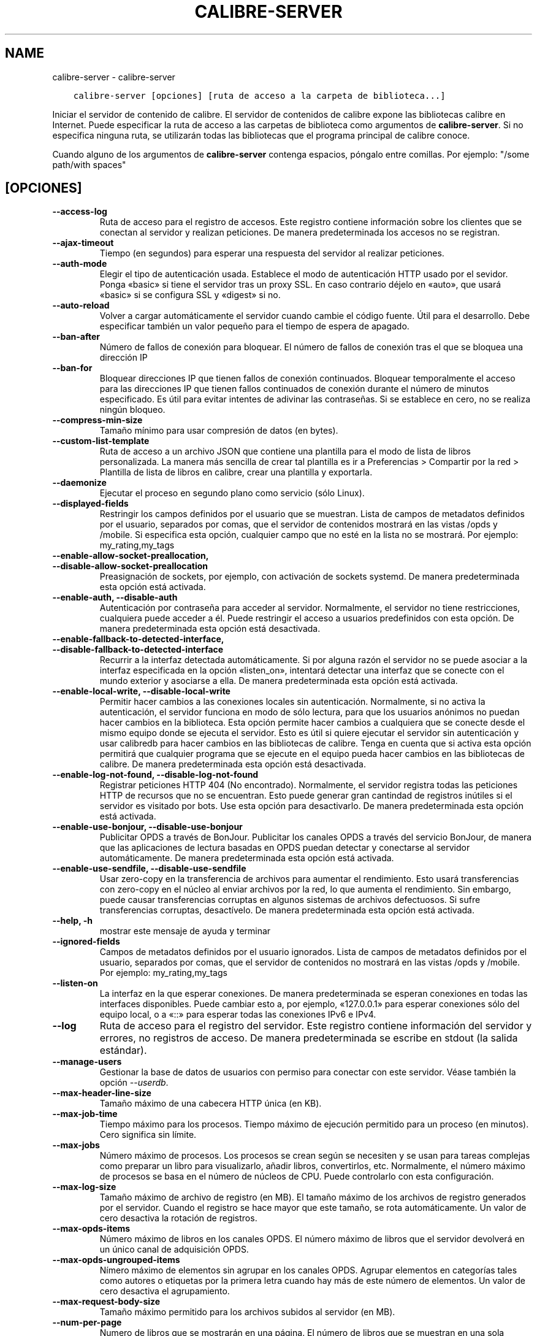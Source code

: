 .\" Man page generated from reStructuredText.
.
.TH "CALIBRE-SERVER" "1" "abril 06, 2018" "3.21.0" "calibre"
.SH NAME
calibre-server \- calibre-server
.
.nr rst2man-indent-level 0
.
.de1 rstReportMargin
\\$1 \\n[an-margin]
level \\n[rst2man-indent-level]
level margin: \\n[rst2man-indent\\n[rst2man-indent-level]]
-
\\n[rst2man-indent0]
\\n[rst2man-indent1]
\\n[rst2man-indent2]
..
.de1 INDENT
.\" .rstReportMargin pre:
. RS \\$1
. nr rst2man-indent\\n[rst2man-indent-level] \\n[an-margin]
. nr rst2man-indent-level +1
.\" .rstReportMargin post:
..
.de UNINDENT
. RE
.\" indent \\n[an-margin]
.\" old: \\n[rst2man-indent\\n[rst2man-indent-level]]
.nr rst2man-indent-level -1
.\" new: \\n[rst2man-indent\\n[rst2man-indent-level]]
.in \\n[rst2man-indent\\n[rst2man-indent-level]]u
..
.INDENT 0.0
.INDENT 3.5
.sp
.nf
.ft C
calibre\-server [opciones] [ruta de acceso a la carpeta de biblioteca...]
.ft P
.fi
.UNINDENT
.UNINDENT
.sp
Iniciar el servidor de contenido de calibre. El servidor de contenidos de calibre expone las bibliotecas calibre en Internet. Puede especificar la ruta de acceso a las carpetas de biblioteca como argumentos de \fBcalibre\-server\fP\&. Si no especifica ninguna ruta, se utilizarán todas las bibliotecas que el programa principal de calibre conoce.
.sp
Cuando alguno de los argumentos de \fBcalibre\-server\fP contenga espacios, póngalo entre comillas. Por ejemplo: "/some path/with spaces"
.SH [OPCIONES]
.INDENT 0.0
.TP
.B \-\-access\-log
Ruta de acceso para el registro de accesos. Este registro contiene información sobre los clientes que se conectan al servidor y realizan peticiones. De manera predeterminada los accesos no se registran.
.UNINDENT
.INDENT 0.0
.TP
.B \-\-ajax\-timeout
Tiempo (en segundos) para esperar una respuesta del servidor al realizar peticiones.
.UNINDENT
.INDENT 0.0
.TP
.B \-\-auth\-mode
Elegir el tipo de autenticación usada.      Establece el modo de autenticación HTTP usado por el sevidor. Ponga «basic» si tiene el servidor tras un proxy SSL. En caso contrario déjelo en «auto», que usará «basic» si se configura SSL y «digest» si no.
.UNINDENT
.INDENT 0.0
.TP
.B \-\-auto\-reload
Volver a cargar automáticamente el servidor cuando cambie el código fuente. Útil para el desarrollo. Debe especificar también un valor pequeño para el tiempo de espera de apagado.
.UNINDENT
.INDENT 0.0
.TP
.B \-\-ban\-after
Número de fallos de conexión para bloquear.         El número de fallos de conexión tras el que se bloquea una dirección IP
.UNINDENT
.INDENT 0.0
.TP
.B \-\-ban\-for
Bloquear direcciones IP que tienen fallos de conexión continuados.  Bloquear temporalmente el acceso para las direcciones IP que tienen fallos continuados de conexión durante el número de minutos especificado. Es útil para evitar intentes de adivinar las contraseñas. Si se establece en cero, no se realiza ningún bloqueo.
.UNINDENT
.INDENT 0.0
.TP
.B \-\-compress\-min\-size
Tamaño mínimo para usar compresión de datos (en bytes).
.UNINDENT
.INDENT 0.0
.TP
.B \-\-custom\-list\-template
Ruta de acceso a un archivo JSON que contiene una plantilla para el modo de lista de libros personalizada. La manera más sencilla de crear tal plantilla es ir a Preferencias > Compartir por la red > Plantilla de lista de libros en calibre, crear una plantilla y exportarla.
.UNINDENT
.INDENT 0.0
.TP
.B \-\-daemonize
Ejecutar el proceso en segundo plano como servicio (sólo Linux).
.UNINDENT
.INDENT 0.0
.TP
.B \-\-displayed\-fields
Restringir los campos definidos por el usuario que se muestran.     Lista de campos de metadatos definidos por el usuario, separados por comas, que el servidor de contenidos mostrará en las vistas /opds y /mobile. Si especifica esta opción, cualquier campo que no esté en la lista no se mostrará. Por ejemplo: my_rating,my_tags
.UNINDENT
.INDENT 0.0
.TP
.B \-\-enable\-allow\-socket\-preallocation, \-\-disable\-allow\-socket\-preallocation
Preasignación de sockets, por ejemplo, con activación de sockets systemd. De manera predeterminada esta opción está activada.
.UNINDENT
.INDENT 0.0
.TP
.B \-\-enable\-auth, \-\-disable\-auth
Autenticación por contraseña para acceder al servidor.      Normalmente, el servidor no tiene restricciones, cualquiera puede acceder a él. Puede restringir el acceso a usuarios predefinidos con esta opción. De manera predeterminada esta opción está desactivada.
.UNINDENT
.INDENT 0.0
.TP
.B \-\-enable\-fallback\-to\-detected\-interface, \-\-disable\-fallback\-to\-detected\-interface
Recurrir a la interfaz detectada automáticamente.   Si por alguna razón el servidor no se puede asociar a la interfaz especificada en la opción «listen_on», intentará detectar una interfaz que se conecte con el mundo exterior y asociarse a ella. De manera predeterminada esta opción está activada.
.UNINDENT
.INDENT 0.0
.TP
.B \-\-enable\-local\-write, \-\-disable\-local\-write
Permitir hacer cambios a las conexiones locales sin autenticación.  Normalmente, si no activa la autenticación, el servidor funciona en modo de sólo lectura, para que los usuarios anónimos no puedan hacer cambios en la biblioteca. Esta opción permite hacer cambios a cualquiera que se conecte desde el mismo equipo donde se ejecuta el servidor. Esto es útil si quiere ejecutar el servidor sin autenticación y usar calibredb para hacer cambios en las bibliotecas de calibre. Tenga en cuenta que si activa esta opción permitirá que cualquier programa que se ejecute en el equipo pueda hacer cambios en las bibliotecas de calibre. De manera predeterminada esta opción está desactivada.
.UNINDENT
.INDENT 0.0
.TP
.B \-\-enable\-log\-not\-found, \-\-disable\-log\-not\-found
Registrar peticiones HTTP 404 (No encontrado).      Normalmente, el servidor registra todas las peticiones HTTP de recursos que no se encuentran. Esto puede generar gran cantindad de registros inútiles si el servidor es visitado por bots. Use esta opción para desactivarlo. De manera predeterminada esta opción está activada.
.UNINDENT
.INDENT 0.0
.TP
.B \-\-enable\-use\-bonjour, \-\-disable\-use\-bonjour
Publicitar OPDS a través de BonJour.        Publicitar los canales OPDS a través del servicio BonJour, de manera que las aplicaciones de lectura basadas en OPDS puedan detectar y conectarse al servidor automáticamente. De manera predeterminada esta opción está activada.
.UNINDENT
.INDENT 0.0
.TP
.B \-\-enable\-use\-sendfile, \-\-disable\-use\-sendfile
Usar zero\-copy en la transferencia de archivos para aumentar el rendimiento.        Esto usará transferencias con zero\-copy en el núcleo al enviar archivos por la red, lo que aumenta el rendimiento. Sin embargo, puede causar transferencias corruptas en algunos sistemas de archivos defectuosos. Si sufre transferencias corruptas, desactívelo. De manera predeterminada esta opción está activada.
.UNINDENT
.INDENT 0.0
.TP
.B \-\-help, \-h
mostrar este mensaje de ayuda y terminar
.UNINDENT
.INDENT 0.0
.TP
.B \-\-ignored\-fields
Campos de metadatos definidos por el usuario ignorados.     Lista de campos de metadatos definidos por el usuario, separados por comas, que el servidor de contenidos no mostrará en las vistas /opds y /mobile. Por ejemplo: my_rating,my_tags
.UNINDENT
.INDENT 0.0
.TP
.B \-\-listen\-on
La interfaz en la que esperar conexiones.   De manera predeterminada se esperan conexiones en todas las interfaces disponibles. Puede cambiar esto a, por ejemplo, «127.0.0.1» para esperar conexiones sólo del equipo local, o a «::» para esperar todas las conexiones IPv6 e IPv4.
.UNINDENT
.INDENT 0.0
.TP
.B \-\-log
Ruta de acceso para el registro del servidor. Este registro contiene información del servidor y errores, no registros de acceso. De manera predeterminada se escribe en stdout (la salida estándar).
.UNINDENT
.INDENT 0.0
.TP
.B \-\-manage\-users
Gestionar la base de datos de usuarios con permiso para conectar con este servidor. Véase también la opción \fI\%\-\-userdb\fP\&.
.UNINDENT
.INDENT 0.0
.TP
.B \-\-max\-header\-line\-size
Tamaño máximo de una cabecera HTTP única (en KB).
.UNINDENT
.INDENT 0.0
.TP
.B \-\-max\-job\-time
Tiempo máximo para los procesos.    Tiempo máximo de ejecución permitido para un proceso (en minutos). Cero significa sin límite.
.UNINDENT
.INDENT 0.0
.TP
.B \-\-max\-jobs
Número máximo de procesos.  Los procesos se crean según se necesiten y se usan para tareas complejas como preparar un libro para visualizarlo, añadir libros, convertirlos, etc. Normalmente, el número máximo de procesos se basa en el número de núcleos de CPU. Puede controlarlo con esta configuración.
.UNINDENT
.INDENT 0.0
.TP
.B \-\-max\-log\-size
Tamaño máximo de archivo de registro (en MB).       El tamaño máximo de los archivos de registro generados por el servidor. Cuando el registro se hace mayor que este tamaño, se rota automáticamente. Un valor de cero desactiva la rotación de registros.
.UNINDENT
.INDENT 0.0
.TP
.B \-\-max\-opds\-items
Número máximo de libros en los canales OPDS.        El número máximo de libros que el servidor devolverá en un único canal de adquisición OPDS.
.UNINDENT
.INDENT 0.0
.TP
.B \-\-max\-opds\-ungrouped\-items
Nímero máximo de elementos sin agrupar en los canales OPDS.         Agrupar elementos en categorías tales como autores o etiquetas por la primera letra cuando hay más de este número de elementos. Un valor de cero desactiva el agrupamiento.
.UNINDENT
.INDENT 0.0
.TP
.B \-\-max\-request\-body\-size
Tamaño máximo permitido para los archivos subidos al servidor (en MB).
.UNINDENT
.INDENT 0.0
.TP
.B \-\-num\-per\-page
Numero de libros que se mostrarán en una página.    El número de libros que se muestran en una sola página en el navegador.
.UNINDENT
.INDENT 0.0
.TP
.B \-\-pidfile
Escribir en PID del proceso en el archivo especificado
.UNINDENT
.INDENT 0.0
.TP
.B \-\-port
El puerto en el que esperar conexiones.
.UNINDENT
.INDENT 0.0
.TP
.B \-\-shutdown\-timeout
Tiempo de espera total en segundos para un cierre limpio.
.UNINDENT
.INDENT 0.0
.TP
.B \-\-ssl\-certfile
Ruta de acceso al archivo de certificado SSL.
.UNINDENT
.INDENT 0.0
.TP
.B \-\-ssl\-keyfile
Ruta de acceso al archivo de clave privada SSL.
.UNINDENT
.INDENT 0.0
.TP
.B \-\-timeout
Tiempo (en segundos) tras el que se cierra una conexión inactiva.
.UNINDENT
.INDENT 0.0
.TP
.B \-\-url\-prefix
Un prefijo para añadir a todos los URL.     Útil si quiere ejecutar este servidor detrás de un proxy inverso. Por ejemplo, usar /calibre como el prefijo de URL.
.UNINDENT
.INDENT 0.0
.TP
.B \-\-userdb
Ruta de acceso a la base de datos para autenticación. La base de datos es un archivo SQLite. Para crearlo, usar \fI\%\-\-manage\-users\fP\&. Para más información sobre la administración de usuarios, ver \fI\%https://manual.calibre\-ebook.com/es/server.html#managing\-user\-accounts\-from\-the\-command\-line\-only\fP
.UNINDENT
.INDENT 0.0
.TP
.B \-\-version
mostrar el número de versión del programa y terminar
.UNINDENT
.INDENT 0.0
.TP
.B \-\-worker\-count
Número de procesos usados para gestionar peticiones.
.UNINDENT
.SH AUTHOR
Kovid Goyal
.SH COPYRIGHT
Kovid Goyal
.\" Generated by docutils manpage writer.
.
